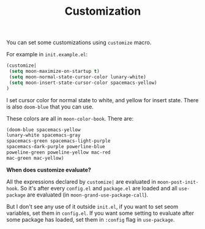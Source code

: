 #+TITLE: Customization

You can set some customizations using =customize= macro.

For example in =init.example.el=:
#+BEGIN_SRC lisp
(customize| 
 (setq moon-maximize-on-startup t)
 (setq moon-normal-state-cursor-color lunary-white)
 (setq moon-insert-state-cursor-color spacemacs-yellow)
)
#+END_SRC

I set cursor color for normal state to white, 
and yellow for insert state. There is also =doom-blue= that you can use.

These colors are all in =moon-color-book=.
There are: 

#+BEGIN_SRC lisp
(doom-blue spacemacs-yellow 
lunary-white spacemacs-gray 
spacemacs-green spacemacs-light-purple 
spacemacs-dark-purple powerline-blue 
poweline-green poweline-yellow mac-red 
mac-green mac-yellow)
#+END_SRC

*When does customize evaluate?*

All the expressions declared by =customize|= are evaluated in =moon-post-init-hook=.
So it's after every =config.el= and =package.el= are loaded 
and all =use-package= are evaluated (in =moon-grand-use-package-call=).

But I don't see any use of it outside =init.el=, if you want to set seom variables,
set them in =config.el=. If you want some setting to evaluate after some package
has loaded, set them in =:config= flag in =use-package=.
